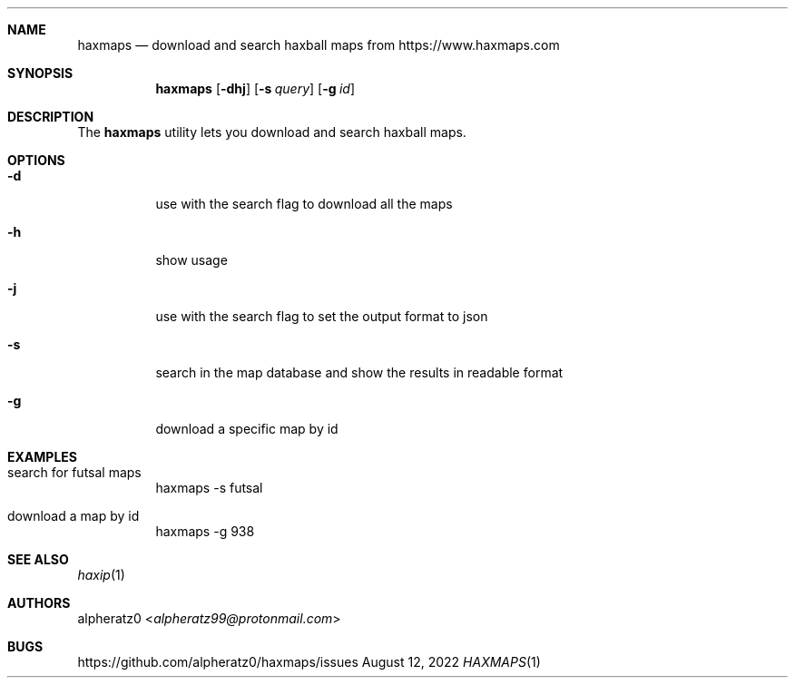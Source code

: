.Dd August 12, 2022
.Dt HAXMAPS 1
.Sh NAME
.Nm haxmaps
.Nd download and search haxball maps from https://www.haxmaps.com
.Sh SYNOPSIS
.Nm
.Op Fl dhj
.Op Fl s Ar query
.Op Fl g Ar id
.Sh DESCRIPTION
The
.Nm
utility lets you download and search haxball maps.
.Sh OPTIONS
.Bl -tag -width indent
.It Fl d
use with the search flag to download all the maps
.It Fl h
show usage
.It Fl j
use with the search flag to set the output format to json
.It Fl s
search in the map database and show the results in readable format
.It Fl g
download a specific map by id
.El
.Sh EXAMPLES
.Bl -tag -width indent
.It search for futsal maps
haxmaps -s futsal
.It download a map by id
haxmaps -g 938
.El
.Sh SEE ALSO
.Xr haxip 1
.Sh AUTHORS
.An alpheratz0 Aq Mt alpheratz99@protonmail.com
.Sh BUGS
https://github.com/alpheratz0/haxmaps/issues
